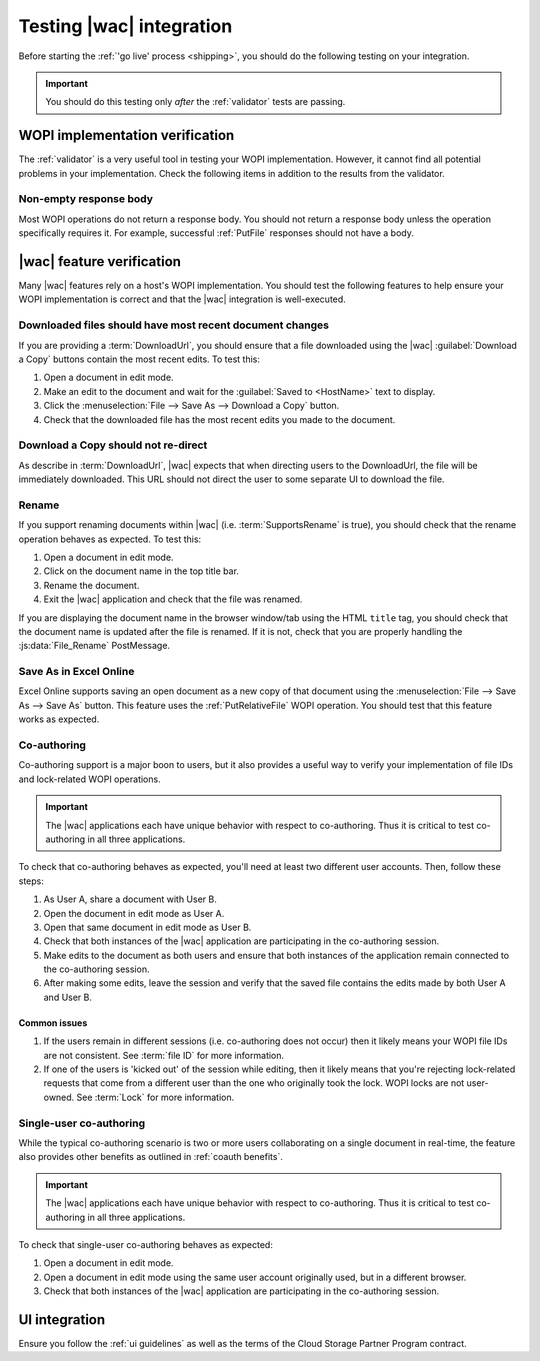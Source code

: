 
..  _testing:

Testing |wac| integration
=========================

Before starting the :ref:`'go live' process <shipping>`, you should do the following testing on your integration.

..  important::
    You should do this testing only *after* the :ref:`validator` tests are passing.


WOPI implementation verification
--------------------------------

The :ref:`validator` is a very useful tool in testing your WOPI implementation. However, it cannot find all potential
problems in your implementation. Check the following items in addition to the results from the validator.


Non-empty response body
~~~~~~~~~~~~~~~~~~~~~~~

Most WOPI operations do not return a response body. You should not return a response body unless the operation
specifically requires it. For example, successful :ref:`PutFile` responses should not have a body.


|wac| feature verification
--------------------------

Many |wac| features rely on a host's WOPI implementation. You should test the following features to help ensure your
WOPI implementation is correct and that the |wac| integration is well-executed.


Downloaded files should have most recent document changes
~~~~~~~~~~~~~~~~~~~~~~~~~~~~~~~~~~~~~~~~~~~~~~~~~~~~~~~~~

If you are providing a :term:`DownloadUrl`, you should ensure that a file downloaded using the |wac|
:guilabel:`Download a Copy` buttons contain the most recent edits. To test this:

#.  Open a document in edit mode.
#.  Make an edit to the document and wait for the :guilabel:`Saved to <HostName>` text to display.
#.  Click the :menuselection:`File --> Save As --> Download a Copy` button.
#.  Check that the downloaded file has the most recent edits you made to the document.


Download a Copy should not re-direct
~~~~~~~~~~~~~~~~~~~~~~~~~~~~~~~~~~~~

As describe in :term:`DownloadUrl`, |wac| expects that when directing users to the DownloadUrl, the file will be
immediately downloaded. This URL should not direct the user to some separate UI to download the file.


Rename
~~~~~~

If you support renaming documents within |wac| (i.e. :term:`SupportsRename` is true), you should check that
the rename operation behaves as expected. To test this:

#.  Open a document in edit mode.
#.  Click on the document name in the top title bar.
#.  Rename the document.
#.  Exit the |wac| application and check that the file was renamed.

If you are displaying the document name in the browser window/tab using the HTML ``title`` tag, you should check that
the document name is updated after the file is renamed. If it is not, check that you are properly handling the
:js:data:`File_Rename` PostMessage.


Save As in Excel Online
~~~~~~~~~~~~~~~~~~~~~~~

Excel Online supports saving an open document as a new copy of that document using the
:menuselection:`File --> Save As --> Save As` button. This feature uses the :ref:`PutRelativeFile` WOPI operation.
You should test that this feature works as expected.


Co-authoring
~~~~~~~~~~~~

Co-authoring support is a major boon to users, but it also provides a useful way to verify your implementation of
file IDs and lock-related WOPI operations.

..  important::

    The |wac| applications each have unique behavior with respect to co-authoring. Thus it is critical to test
    co-authoring in all three applications.

To check that co-authoring behaves as expected, you'll need at least two different user accounts. Then, follow these
steps:

#.  As User A, share a document with User B.
#.  Open the document in edit mode as User A.
#.  Open that same document in edit mode as User B.
#.  Check that both instances of the |wac| application are participating in the co-authoring session.
#.  Make edits to the document as both users and ensure that both instances of the application remain connected to
    the co-authoring session.
#.  After making some edits, leave the session and verify that the saved file contains the edits made by both User A
    and User B.

Common issues
^^^^^^^^^^^^^

#.  If the users remain in different sessions (i.e. co-authoring does not occur) then it likely means your WOPI file
    IDs are not consistent. See :term:`file ID` for more information.
#.  If one of the users is 'kicked out' of the session while editing, then it likely means that you're rejecting
    lock-related requests that come from a different user than the one who originally took the lock. WOPI locks are
    not user-owned. See :term:`Lock` for more information.


Single-user co-authoring
~~~~~~~~~~~~~~~~~~~~~~~~

While the typical co-authoring scenario is two or more users collaborating on a single document in real-time, the
feature also provides other benefits as outlined in :ref:`coauth benefits`.

..  important::

    The |wac| applications each have unique behavior with respect to co-authoring. Thus it is critical to test
    co-authoring in all three applications.

To check that single-user co-authoring behaves as expected:

#.  Open a document in edit mode.
#.  Open a document in edit mode using the same user account originally used, but in a different browser.
#.  Check that both instances of the |wac| application are participating in the co-authoring session.


UI integration
--------------

Ensure you follow the :ref:`ui guidelines` as well as the terms of the Cloud Storage Partner Program contract.
